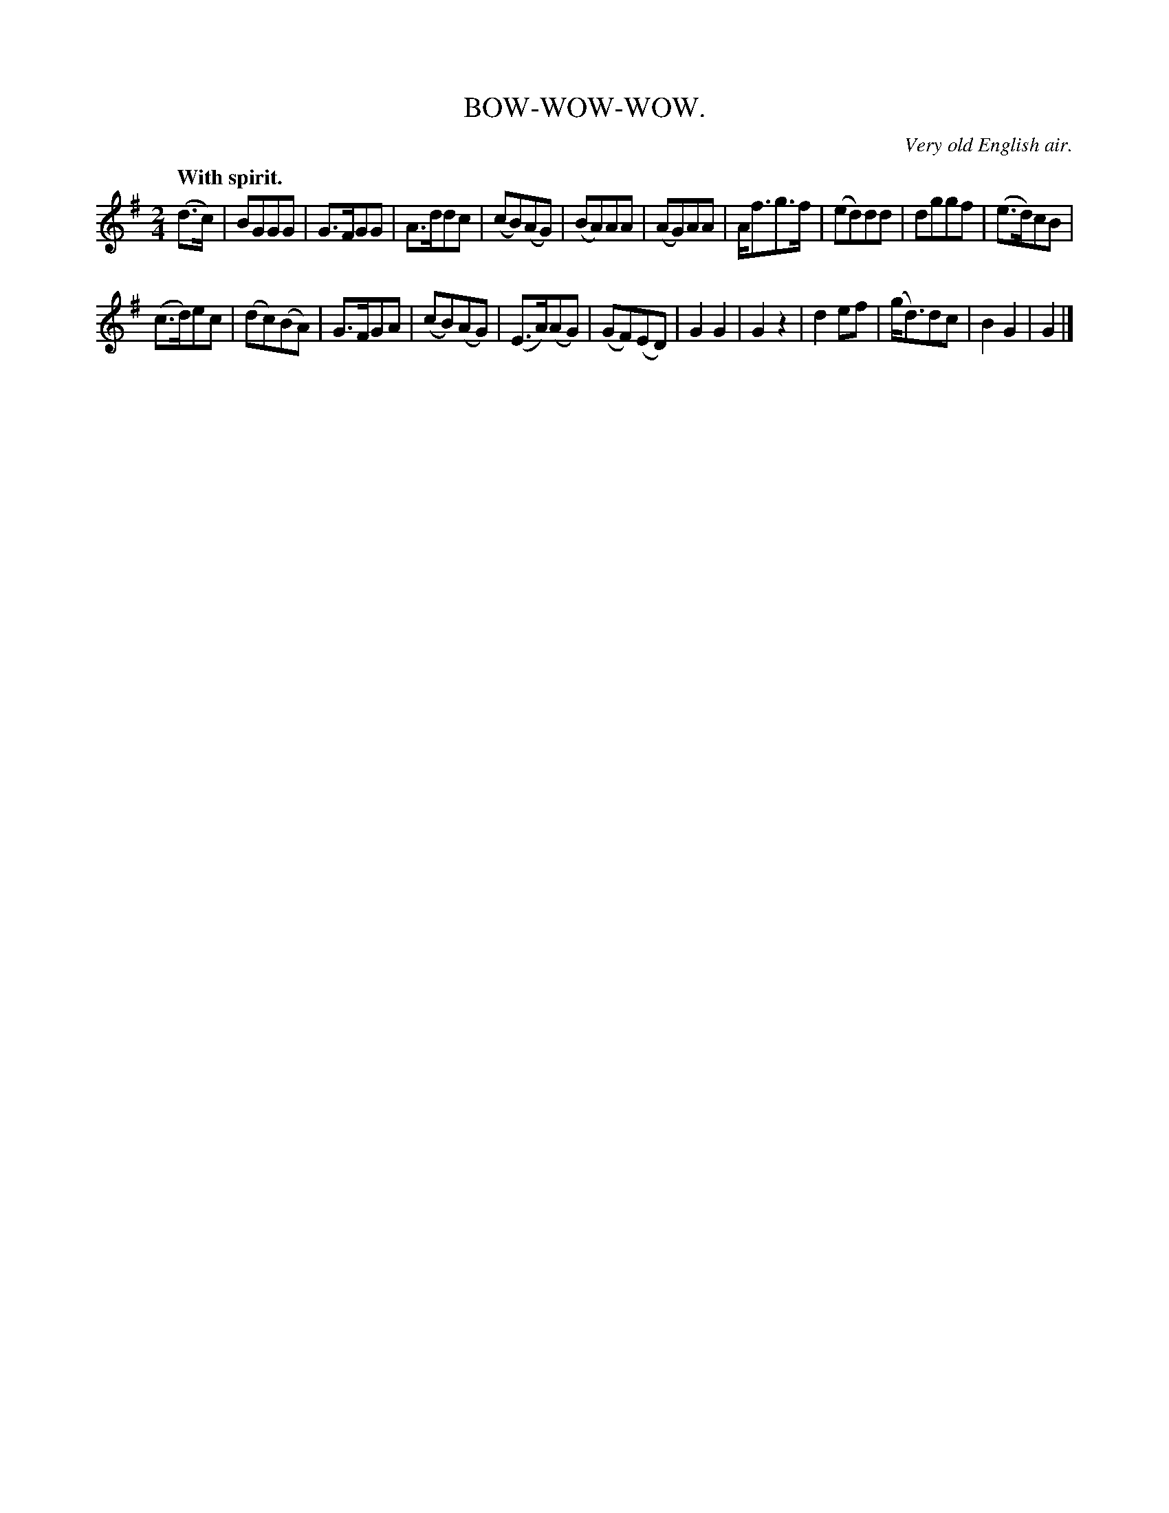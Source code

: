 X: 20714
T: BOW-WOW-WOW.
O: Very old English air.
Q: "With spirit."
%R: march
B: W. Hamilton "Universal Tune-Book" Vol. 2 Glasgow 1846 p.71 #4
S: http://s3-eu-west-1.amazonaws.com/itma.dl.printmaterial/book_pdfs/hamiltonvol2web.pdf
Z: 2016 John Chambers <jc:trillian.mit.edu>
M: 2/4
L: 1/8
K: G
% - - - - - - - - - - - - - - - - - - - - - - - - -
(d>c) |\
BGGG | G>FGG | A>ddc | (cB)(AG) |\
(BA)AA | (AG)AA | A<fg>f | (ed)dd |\
dggf | (e>d)cB |
(c>d)ec | (dc)(BA) |\
G>FGA | (cB)(AG) | (E>A)(AG) | (GF)(ED) |\
G2G2 | G2z2 | d2ef | (g<d)dc |\
B2G2 | G2 |]
% - - - - - - - - - - - - - - - - - - - - - - - - -
